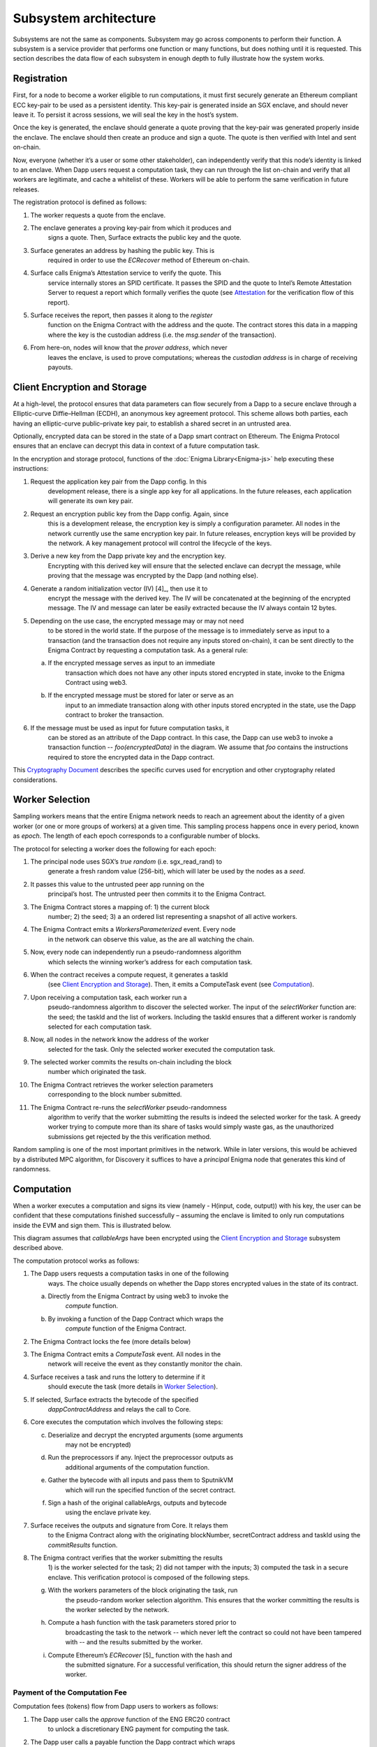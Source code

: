 Subsystem architecture
----------------------

Subsystems are not the same as components. Subsystem may go across
components to perform their function. A subsystem is a service provider
that performs one function or many functions, but does nothing until it
is requested. This section describes the data flow of each subsystem in
enough depth to fully illustrate how the system works.

Registration
~~~~~~~~~~~~

First, for a node to become a worker eligible to run computations, it
must first securely generate an Ethereum compliant ECC key-pair to be
used as a persistent identity. This key-pair is generated inside an SGX
enclave, and should never leave it. To persist it across sessions, we
will seal the key in the host’s system.

Once the key is generated, the enclave should generate a quote proving
that the key-pair was generated properly inside the enclave. The enclave
should then create an produce and sign a quote. The quote is then
verified with Intel and sent on-chain.

Now, everyone (whether it’s a user or some other stakeholder), can
independently verify that this node’s identity is linked to an enclave.
When Dapp users request a computation task, they can run through the
list on-chain and verify that all workers are legitimate, and cache a
whitelist of these. Workers will be able to perform the same
verification in future releases.

.. image:: https://s3.amazonaws.com/enigmaco-docs/protocol/registration.png
    :align: center
    :alt: Registration Sequence Diagram

The registration protocol is defined as follows:

1. The worker requests a quote from the enclave.

2. The enclave generates a proving key-pair from which it produces and
      signs a quote. Then, Surface extracts the public key and the
      quote.

3. Surface generates an address by hashing the public key. This is
      required in order to use the *ECRecover* method of Ethereum
      on-chain.

4. Surface calls Enigma’s Attestation service to verify the quote. This
      service internally stores an SPID certificate. It passes the SPID
      and the quote to Intel’s Remote Attestation Server to request a
      report which formally verifies the quote (see
      `Attestation <#attestation>`__ for the verification flow of this
      report).

5. Surface receives the report, then passes it along to the *register*
      function on the Enigma Contract with the address and the quote.
      The contract stores this data in a mapping where the key is the
      custodian address (i.e. the *msg.sender* of the transaction).

6. From here-on, nodes will know that the *prover address*, which never
      leaves the enclave, is used to prove computations; whereas the
      *custodian address* is in charge of receiving payouts.

Client Encryption and Storage
~~~~~~~~~~~~~~~~~~~~~~~~~~~~~

At a high-level, the protocol ensures that data parameters can flow
securely from a Dapp to a secure enclave through a Elliptic-curve
Diffie–Hellman (ECDH), an anonymous key agreement protocol. This scheme
allows both parties, each having an elliptic-curve public–private key
pair, to establish a shared secret in an untrusted area.

Optionally, encrypted data can be stored in the state of a Dapp smart
contract on Ethereum. The Enigma Protocol ensures that an enclave can
decrypt this data in context of a future computation task.

.. image:: https://s3.amazonaws.com/enigmaco-docs/protocol/encryption-and-storage.png
    :align: center
    :alt: Encryption and Storage Sequence Diagram

In the encryption and storage protocol, functions of the
:doc:`Enigma Library<Enigma-js>` help executing these instructions:

1. Request the application key pair from the Dapp config. In this
      development release, there is a single app key for all
      applications. In the future releases, each application will
      generate its own key pair.

2. Request an encryption public key from the Dapp config. Again, since
      this is a development release, the encryption key is simply a
      configuration parameter. All nodes in the network currently use
      the same encryption key pair. In future releases, encryption keys
      will be provided by the network. A key management protocol will
      control the lifecycle of the keys.

3. Derive a new key from the Dapp private key and the encryption key.
      Encrypting with this derived key will ensure that the selected
      enclave can decrypt the message, while proving that the message
      was encrypted by the Dapp (and nothing else).

4. Generate a random initialization vector (IV) [4]_, then use it to
      encrypt the message with the derived key. The IV will be
      concatenated at the beginning of the encrypted message. The IV and
      message can later be easily extracted because the IV always
      contain 12 bytes.

5. Depending on the use case, the encrypted message may or may not need
      to be stored in the world state. If the purpose of the message is
      to immediately serve as input to a transaction (and the
      transaction does not require any inputs stored on-chain), it can
      be sent directly to the Enigma Contract by requesting a
      computation task. As a general rule:

   a. If the encrypted message serves as input to an immediate
         transaction which does not have any other inputs stored
         encrypted in state, invoke to the Enigma Contract using web3.

   b. If the encrypted message must be stored for later or serve as an
         input to an immediate transaction along with other inputs
         stored encrypted in the state, use the Dapp contract to broker
         the transaction.

6. If the message must be used as input for future computation tasks, it
      can be stored as an attribute of the Dapp contract. In this case,
      the Dapp can use web3 to invoke a transaction function --
      *foo(encryptedData)* in the diagram. We assume that *foo* contains
      the instructions required to store the encrypted data in the Dapp
      contract.

This `Cryptography
Document <https://docs.google.com/document/d/1c9eReGipyBO7l82-n7U8AH8tSXyZeN9ZDzIJgTbVKSI/edit#heading=h.h4mmyxajdhy7>`__
describes the specific curves used for encryption and other cryptography
related considerations.

Worker Selection
~~~~~~~~~~~~~~~~

Sampling workers means that the entire Enigma network needs to reach an
agreement about the identity of a given worker (or one or more groups of
workers) at a given time. This sampling process happens once in every
period, known as *epoch*. The length of each epoch corresponds to a
configurable number of blocks.

.. image:: https://s3.amazonaws.com/enigmaco-docs/protocol/worker-selection.png
    :align: center
    :alt: Worker Selection Sequence Diagram

The protocol for selecting a worker does the following for each epoch:

1.  The principal node uses SGX’s *true random* (i.e. sgx_read_rand) to
       generate a fresh random value (256-bit), which will later be used
       by the nodes as a *seed*.

2.  It passes this value to the untrusted peer app running on the
       principal’s host. The untrusted peer then commits it to the
       Enigma Contract.

3.  The Enigma Contract stores a mapping of: 1) the current block
       number; 2) the seed; 3) a an ordered list representing a snapshot
       of all active workers.

4.  The Enigma Contract emits a *WorkersParameterized* event. Every node
       in the network can observe this value, as the are all watching
       the chain.

5.  Now, every node can independently run a pseudo-randomness algorithm
       which selects the winning worker’s address for each computation
       task.

6.  When the contract receives a compute request, it generates a taskId
       (see `Client Encryption and
       Storage <#client-encryption-and-storage>`__). Then, it emits a
       ComputeTask event (see `Computation <#computation>`__).

7.  Upon receiving a computation task, each worker run a
       pseudo-randomness algorithm to discover the selected worker. The
       input of the *selectWorker* function are: the seed; the taskId
       and the list of workers. Including the taskId ensures that a
       different worker is randomly selected for each computation task.

8.  Now, all nodes in the network know the address of the worker
       selected for the task. Only the selected worker executed the
       computation task.

9.  The selected worker commits the results on-chain including the block
       number which originated the task.

10. The Enigma Contract retrieves the worker selection parameters
       corresponding to the block number submitted.

11. The Enigma Contract re-runs the *selectWorker* pseudo-randomness
       algorithm to verify that the worker submitting the results is
       indeed the selected worker for the task. A greedy worker trying
       to compute more than its share of tasks would simply waste gas,
       as the unauthorized submissions get rejected by the this
       verification method.

Random sampling is one of the most important primitives in the network.
While in later versions, this would be achieved by a distributed MPC
algorithm, for Discovery it suffices to have a *principal* Enigma node
that generates this kind of randomness.

.. _section-1:

Computation
~~~~~~~~~~~~

| When a worker executes a computation and signs its view (namely -
  H(input, code, output)) with his key, the user can be confident that
  these computations finished successfully – assuming the enclave is
  limited to only run computations inside the EVM and sign them. This is
  illustrated below.
.. image:: https://s3.amazonaws.com/enigmaco-docs/protocol/computation-sequence.png
    :align: center
    :alt: Compute Sequence Diagram

This diagram assumes that *callableArgs* have been encrypted using the
`Client Encryption and Storage <#client-encryption-and-storage>`__ subsystem described
above.

The computation protocol works as follows:

1. The Dapp users requests a computation tasks in one of the following
      ways. The choice usually depends on whether the Dapp stores
      encrypted values in the state of its contract.

   a. Directly from the Enigma Contract by using web3 to invoke the
         *compute* function.

   b. By invoking a function of the Dapp Contract which wraps the
         *compute* function of the Enigma Contract.

2. The Enigma Contract locks the fee (more details below)

3. The Enigma Contract emits a *ComputeTask* event. All nodes in the
      network will receive the event as they constantly monitor the
      chain.

4. Surface receives a task and runs the lottery to determine if it
      should execute the task (more details in `Worker
      Selection <#worker-selection>`__).

5. If selected, Surface extracts the bytecode of the specified
      *dappContractAddress* and relays the call to Core.

6. Core executes the computation which involves the following steps:

   c. Deserialize and decrypt the encrypted arguments (some arguments
         may not be encrypted)

   d. Run the preprocessors if any. Inject the preprocessor outputs as
         additional arguments of the computation function.

   e. Gather the bytecode with all inputs and pass them to SputnikVM
         which will run the specified function of the secret contract.

   f. Sign a hash of the original callableArgs, outputs and bytecode
         using the enclave private key.

7. Surface receives the outputs and signature from Core. It relays them
      to the Enigma Contract along with the originating blockNumber,
      secretContract address and taskId using the *commitResults*
      function.

8. The Enigma contract verifies that the worker submitting the results
      1) is the worker selected for the task; 2) did not tamper with the
      inputs; 3) computed the task in a secure enclave. This
      verification protocol is composed of the following steps.

   g. With the workers parameters of the block originating the task, run
         the pseudo-random worker selection algorithm. This ensures that
         the worker committing the results is the worker selected by the
         network.

   h. Compute a hash function with the task parameters stored prior to
         broadcasting the task to the network -- which never left the
         contract so could not have been tampered with -- and the
         results submitted by the worker.

   i. Compute Ethereum’s *ECRecover*\  [5]_ function with the hash and
         the submitted signature. For a successful verification, this
         should return the signer address of the worker.

Payment of the Computation Fee
^^^^^^^^^^^^^^^^^^^^^^^^^^^^^^

Computation fees (tokens) flow from Dapp users to workers as follows:

1. The Dapp user calls the *approve* function of the ENG ERC20 contract
      to unlock a discretionary ENG payment for computing the task.

2. The Dapp user calls a payable function the Dapp contract which wraps
      the *compute()* function (or the Enigma Contract directly as
      illustrated in the diagram).

3. The Enigma Contract locks the fee in a mapping for which the key is
      the *taskId*.

4. A worker is randomly selected to perform the task. In this release,
      it has no choice but to accept the computation fee proposed by the
      Dapp user. In future releases, it will be free to decline,
      creating a market effect which Dapp users will have to gauche in
      order to guess the optimal fee for their task.

5. Once the results are committed on-chain and passed the Enigma
      Contract verification steps, the fee is unlocked and transferred
      to the worker custodian wallet. This will also change in future
      releases, fees will be accumulated in each worker’s “bank”
      (mapping in the Enigma Contract). A withdrawal function will allow
      each worker to collect their accumulated rewards all at once.

Deserialization and Decryption
^^^^^^^^^^^^^^^^^^^^^^^^^^^^^^

The arguments of the *callable* function are RLP serialized in the
*callableArgss* parameter. Generally, at least one argument is encrypted
but necessarily all of them.

The protocol for deserializing and decrypting arguments works as
follows:

1. Deserialize *callableArgs* using `RLP <https://github.com/ethereum/wiki/wiki/RLP>`__

2. For each argument,

   a. Determine if the value is encrypted

   b. If encrypted, decrypt using the key derived from the encryption
         key and the Dapp user public key. See the `Cryptography
         Document <https://docs.google.com/document/d/1c9eReGipyBO7l82-n7U8AH8tSXyZeN9ZDzIJgTbVKSI/edit#heading=h.h4mmyxajdhy7>`__
         for details.

   c. Since encrypted arguments were RLP encoded after encryption, their
         type was not stored in the RLP bytes. To cast the value, find
         its type from the *callable* function signature using its
         position in the deserialized list. For example, if the callable
         signature is *foo(bytes,int8)*, and deserializing
         *callableArgs* result in *[1, 00sdfsd0000sdfjsd9990sdf9jhe]*;
         we know to cast the second argument as *int8* after decryption.

Preprocessing
^^^^^^^^^^^^^

A preprocessor is a static service which runs before before executing
the *callable* function in the EVM. The output of a preprocessor is
injected in the parameters of the *callable* function. An array of
preprocessors can be requested, each representing a function call:
*f()*; where *f* is the name of the preprocessor function.

The preprocessor execution protocol works as follows for each specified
value:

1. Parse the preprocessor function signature into function name and
      arguments

2. Retrieve the preprocessor business logic mapping to the function name
      in from the internal registry

3. If arguments are specified, find their value in the list of decrypted
      arguments referenced in the previous section

4. Run the preprocessor business logic

5. Inject the outputs after the parameters of the *callable* function.
      The existing parameters followed by the preprocessor outputs much
      match to the *callable* function signature.

This release supports only one preprocessor: *rand()*. It accepts no
argument.

Execution in EVM
^^^^^^^^^^^^^^^^

All arguments of the *callable* function are now available. In order to
execute the computation, the EVM requires bytes composed of the first
bytes of a hash of the *callable* signature followed by the encoded
arguments in order. The `Application Binary Interface
Specification <https://solidity.readthedocs.io/en/develop/abi-spec.html?highlight=encode>`__
describe the encoding specification.

The data required to invoke the callback function on-chain must be
encoded in the same manner. This is convenient because we know that the
*callable* outputs much match the *callback* inputs. This means that we
do not need to decode the EVM output, simply adding the first bytes of a
hash of the *callback* signature generates the required callback data.

On-Chain Verification
~~~~~~~~~~~~~~~~~~~~~

On-chain verification refers a set of instructions in the Enigma
Contract which verify the authenticity of some data committed on-chain.
This is done by signing a hash of this data in the enclave of a
registered node (worker or principal) with its private key. Then, in the
contract, a new hash is generated from the same data and verified using
the *ECRecover* method of Ethereum. If *ECRecover* outputs the address
of the correct node, we verified that this data originated from the
expected enclave (see `On SGX <AboutThisRelease.html#on-sgx>`__ for the guarantees offered by
this verification).

After Each New Epoch
^^^^^^^^^^^^^^^^^^^^

After each epoch, the principal node generates a random seed. Then, it
signs the seed in its enclave with it private key (see `Worker
Selection <#worker-selection>`__). Then, it commits it to the Enigma
Contract which which verifies the signature.

Post Computation
^^^^^^^^^^^^^^^^

After a computation task is executed, the worker signs a hash of all
parameters of the task in its enclave with its private key. Then, the it
commits this data to the Enigma Contract. The contract then recreates
this hash, notably using the input parameters stored in the task record
prior to broadcasting to the network. Once the signature of this hash is
verified, the rest of the transaction is relayed to the *callback*
method of the Dapp contract.

Attestation
~~~~~~~~~~~

Performing attestation involves a verifiable proof which guarantees that
a given worker runs an intact version of Core within a certified
enclave. Combined with `On-Chain
Verification <#on-chain-verification>`__, it offers strong guarantees
about the privacy and correctness of those tasks (see
`On SGX <AboutThisRelease.html#on-sgx>`__).

The attestation protocol of Enigma is adapted from the Remote
Attestation Protocol of Intel [6]_; a protocol developed by them for
establishing a secure stateful channel between two parties: an Enclave
and a Service Provider. The Remote Attestation protocol of SGX is
described in the SGX Attestation Process document [7]_. Technically
speaking, we stripped down the higher level API provided by Intel, in
methods *msg0* to *msg4* (from the diagram), and only used the things
that we need to offer the guarantees stated above.

Because this proof is the key premise which guarantees privacy and
correctness of a task, it is critical that Dapp users must be able to
verify it independently (i.e. without any intermediary) for themselves.
To ensure that Dapp users never need to send any data nor pay any fee
before obtaining such proof, they perform attestation before giving out
each task. This way, if a malicious worker made its way through
registration, it would never receive any task.

.. image:: https://s3.amazonaws.com/enigmaco-docs/protocol/attestation.png
    :align: center
    :alt: Attestation Sequence Diagram

The attestation protocol works as follows before each computation task:

1. The Dapp calls the Enigma Library with a *compute* request

2. If the Enigma Library has workers parameters cached, it checks if the
      current block number is lower than the associated block number +
      number for blocks before the next reparameterization event.

3. If the workers parameters are expired or not already in cache, it
      calls the Enigma Contract to get a new seed and ordered list of
      workers.

4. It generates a random number which will serve as a nonce to ensure
      that the taskId is always unique. Then, it uses it to generate a
      taskId and determine the selected worker using the
      pseudo-randomness algorithm described in the `Worker
      Selection <#worker-selection>`__ section.

5. If the worker has not yet been verified locally (i.e. not in cache),
      it requests a full report from the Enigma Contract. This report
      was already requested from Intel and stored in the contract during
      `Registration <#registration>`__.

6. It parses the report into its parts: body of the report, signature,
      the x509 certificate associated with the report and its root
      certificate.

7. Using standard crypto libraries, it verifies that the report is
      correctly signed by the attached x509 certificate. It also
      verifies that the attached root certificate matches Intel’s
      publically available root certificate issued by a Certificate
      Authority.
